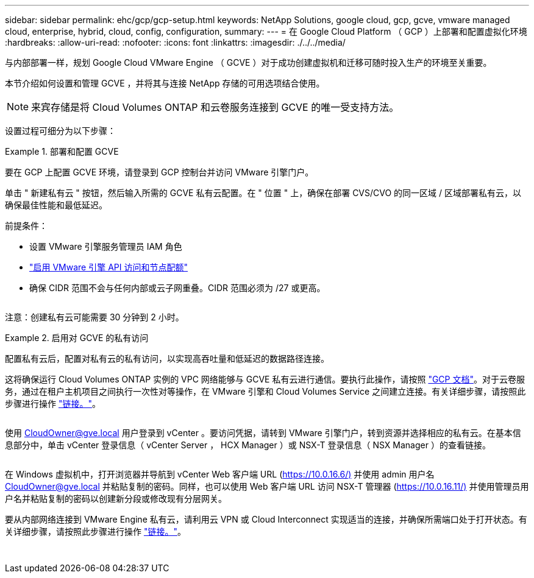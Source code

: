 ---
sidebar: sidebar 
permalink: ehc/gcp/gcp-setup.html 
keywords: NetApp Solutions, google cloud, gcp, gcve, vmware managed cloud, enterprise, hybrid, cloud, config, configuration, 
summary:  
---
= 在 Google Cloud Platform （ GCP ）上部署和配置虚拟化环境
:hardbreaks:
:allow-uri-read: 
:nofooter: 
:icons: font
:linkattrs: 
:imagesdir: ./../../media/


[role="lead"]
与内部部署一样，规划 Google Cloud VMware Engine （ GCVE ）对于成功创建虚拟机和迁移可随时投入生产的环境至关重要。

本节介绍如何设置和管理 GCVE ，并将其与连接 NetApp 存储的可用选项结合使用。


NOTE: 来宾存储是将 Cloud Volumes ONTAP 和云卷服务连接到 GCVE 的唯一受支持方法。

设置过程可细分为以下步骤：

.部署和配置 GCVE
====
要在 GCP 上配置 GCVE 环境，请登录到 GCP 控制台并访问 VMware 引擎门户。

单击 " 新建私有云 " 按钮，然后输入所需的 GCVE 私有云配置。在 " 位置 " 上，确保在部署 CVS/CVO 的同一区域 / 区域部署私有云，以确保最佳性能和最低延迟。

前提条件：

* 设置 VMware 引擎服务管理员 IAM 角色
* link:https://docs.netapp.com/us-en/occm/task_replicating_data.html["启用 VMware 引擎 API 访问和节点配额"]
* 确保 CIDR 范围不会与任何内部或云子网重叠。CIDR 范围必须为 /27 或更高。


image:gcve-deploy-1.png[""]

注意：创建私有云可能需要 30 分钟到 2 小时。

====
.启用对 GCVE 的私有访问
====
配置私有云后，配置对私有云的私有访问，以实现高吞吐量和低延迟的数据路径连接。

这将确保运行 Cloud Volumes ONTAP 实例的 VPC 网络能够与 GCVE 私有云进行通信。要执行此操作，请按照 link:https://cloud.google.com/architecture/partners/netapp-cloud-volumes/quickstart["GCP 文档"]。对于云卷服务，通过在租户主机项目之间执行一次性对等操作，在 VMware 引擎和 Cloud Volumes Service 之间建立连接。有关详细步骤，请按照此步骤进行操作 link:https://cloud.google.com/vmware-engine/docs/vmware-ecosystem/howto-cloud-volumes-service["链接。"]。

image:gcve-access-1.png[""]

使用 CloudOwner@gve.local 用户登录到 vCenter 。要访问凭据，请转到 VMware 引擎门户，转到资源并选择相应的私有云。在基本信息部分中，单击 vCenter 登录信息（ vCenter Server ， HCX Manager ）或 NSX-T 登录信息（ NSX Manager ）的查看链接。

image:gcve-access-2.png[""]

在 Windows 虚拟机中，打开浏览器并导航到 vCenter Web 客户端 URL (https://10.0.16.6/)[] 并使用 admin 用户名 CloudOwner@gve.local 并粘贴复制的密码。同样，也可以使用 Web 客户端 URL 访问 NSX-T 管理器 (https://10.0.16.11/)[] 并使用管理员用户名并粘贴复制的密码以创建新分段或修改现有分层网关。

要从内部网络连接到 VMware Engine 私有云，请利用云 VPN 或 Cloud Interconnect 实现适当的连接，并确保所需端口处于打开状态。有关详细步骤，请按照此步骤进行操作 link:https://ubuntu.com/server/docs/service-iscsi["链接。"]。

image:gcve-access-3.png[""]

image:gcve-access-4.png[""]

====